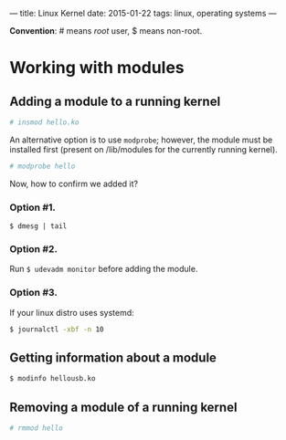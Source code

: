 ---
title: Linux Kernel
date: 2015-01-22
tags: linux, operating systems
---

*Convention*: # means /root/ user, $ means non-root.

* Working with modules
** Adding a module to a running kernel
#+BEGIN_SRC sh
# insmod hello.ko
#+END_SRC

An alternative option is to use =modprobe=; however, the module must be
installed first (present on /lib/modules for the currently running kernel).

#+BEGIN_SRC sh
# modprobe hello
#+END_SRC

Now, how to confirm we added it?

*** Option #1.
#+BEGIN_SRC
$ dmesg | tail
#+END_SRC

*** Option #2.
Run =$ udevadm monitor= before adding the module.

*** Option #3. 
If your linux distro uses systemd:

#+BEGIN_SRC sh
$ journalctl -xbf -n 10
#+END_SRC

** Getting information about a module
#+BEGIN_SRC sh
$ modinfo hellousb.ko
#+END_SRC
** Removing a module of a running kernel
#+BEGIN_SRC sh
# rmmod hello
#+END_SRC

